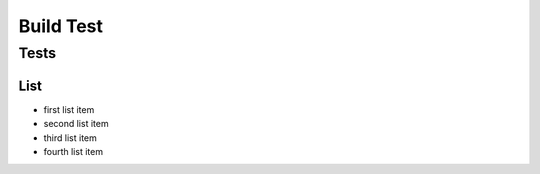 Build Test
##########

Tests
=====

List
----

* first list item
* second list item
* third list item
* fourth list item
